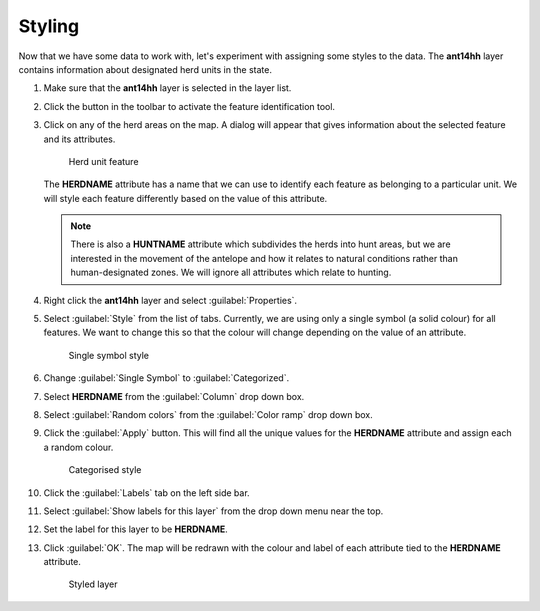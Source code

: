 Styling
=======

Now that we have some data to work with, let's experiment with assigning some styles to the data. The **ant14hh** layer contains information about designated herd units in the state.

#. Make sure that the **ant14hh** layer is selected in the layer list.

#. Click the |id| button in the toolbar to activate the feature identification tool.

#. Click on any of the herd areas on the map. A dialog will appear that gives information about the selected feature and its attributes.

   .. figure:: images/herd_units.png

      Herd unit feature

   The **HERDNAME** attribute has a name that we can use to identify each feature as belonging to a particular unit. We will style each feature differently based on the value of this attribute.
   
   .. note:: There is also a **HUNTNAME** attribute which subdivides the herds into hunt areas, but we are interested in the movement of the antelope and how it relates to natural conditions rather than human-designated zones. We will ignore all attributes which relate to hunting.

#. Right click the **ant14hh** layer and select :guilabel:`Properties`.

#. Select :guilabel:`Style` from the list of tabs. Currently, we are using only a single symbol (a solid colour) for all features. We want to change this so that the colour will change depending on the value of an attribute.

   .. figure:: images/style_menu.png

      Single symbol style

#. Change :guilabel:`Single Symbol` to :guilabel:`Categorized`.

#. Select **HERDNAME** from the :guilabel:`Column` drop down box.

#. Select :guilabel:`Random colors` from the :guilabel:`Color ramp` drop down box. 

#. Click the :guilabel:`Apply` button. This will find all the unique values for the **HERDNAME** attribute and assign each a random colour.

   .. figure:: images/herdname_style.png

      Categorised style

#. Click the :guilabel:`Labels` tab on the left side bar.

#. Select :guilabel:`Show labels for this layer` from the drop down menu near the top.

#. Set the label for this layer to be **HERDNAME**.

#. Click :guilabel:`OK`. The map will be redrawn with the colour and label of each attribute tied to the **HERDNAME** attribute.

   .. figure:: images/herdname_map.png

      Styled layer
   
.. |id| image:: images/id_features.png
            :class: inline
